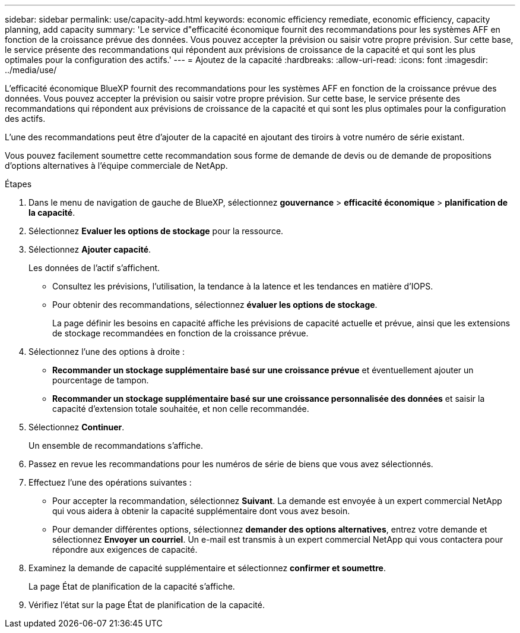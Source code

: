 ---
sidebar: sidebar 
permalink: use/capacity-add.html 
keywords: economic efficiency remediate, economic efficiency, capacity planning, add capacity 
summary: 'Le service d"efficacité économique fournit des recommandations pour les systèmes AFF en fonction de la croissance prévue des données. Vous pouvez accepter la prévision ou saisir votre propre prévision. Sur cette base, le service présente des recommandations qui répondent aux prévisions de croissance de la capacité et qui sont les plus optimales pour la configuration des actifs.' 
---
= Ajoutez de la capacité
:hardbreaks:
:allow-uri-read: 
:icons: font
:imagesdir: ../media/use/


[role="lead"]
L'efficacité économique BlueXP fournit des recommandations pour les systèmes AFF en fonction de la croissance prévue des données. Vous pouvez accepter la prévision ou saisir votre propre prévision. Sur cette base, le service présente des recommandations qui répondent aux prévisions de croissance de la capacité et qui sont les plus optimales pour la configuration des actifs.

L'une des recommandations peut être d'ajouter de la capacité en ajoutant des tiroirs à votre numéro de série existant.

Vous pouvez facilement soumettre cette recommandation sous forme de demande de devis ou de demande de propositions d'options alternatives à l'équipe commerciale de NetApp.

.Étapes
. Dans le menu de navigation de gauche de BlueXP, sélectionnez *gouvernance* > *efficacité économique* > *planification de la capacité*.
. Sélectionnez *Evaluer les options de stockage* pour la ressource.
. Sélectionnez *Ajouter capacité*.
+
Les données de l'actif s'affichent.

+
** Consultez les prévisions, l'utilisation, la tendance à la latence et les tendances en matière d'IOPS.
** Pour obtenir des recommandations, sélectionnez *évaluer les options de stockage*.
+
La page définir les besoins en capacité affiche les prévisions de capacité actuelle et prévue, ainsi que les extensions de stockage recommandées en fonction de la croissance prévue.



. Sélectionnez l'une des options à droite :
+
** *Recommander un stockage supplémentaire basé sur une croissance prévue* et éventuellement ajouter un pourcentage de tampon.
** *Recommander un stockage supplémentaire basé sur une croissance personnalisée des données* et saisir la capacité d'extension totale souhaitée, et non celle recommandée.


. Sélectionnez *Continuer*.
+
Un ensemble de recommandations s'affiche.

. Passez en revue les recommandations pour les numéros de série de biens que vous avez sélectionnés.
. Effectuez l'une des opérations suivantes :
+
** Pour accepter la recommandation, sélectionnez *Suivant*. La demande est envoyée à un expert commercial NetApp qui vous aidera à obtenir la capacité supplémentaire dont vous avez besoin.
** Pour demander différentes options, sélectionnez *demander des options alternatives*, entrez votre demande et sélectionnez *Envoyer un courriel*. Un e-mail est transmis à un expert commercial NetApp qui vous contactera pour répondre aux exigences de capacité.


. Examinez la demande de capacité supplémentaire et sélectionnez *confirmer et soumettre*.
+
La page État de planification de la capacité s'affiche.

. Vérifiez l'état sur la page État de planification de la capacité.

